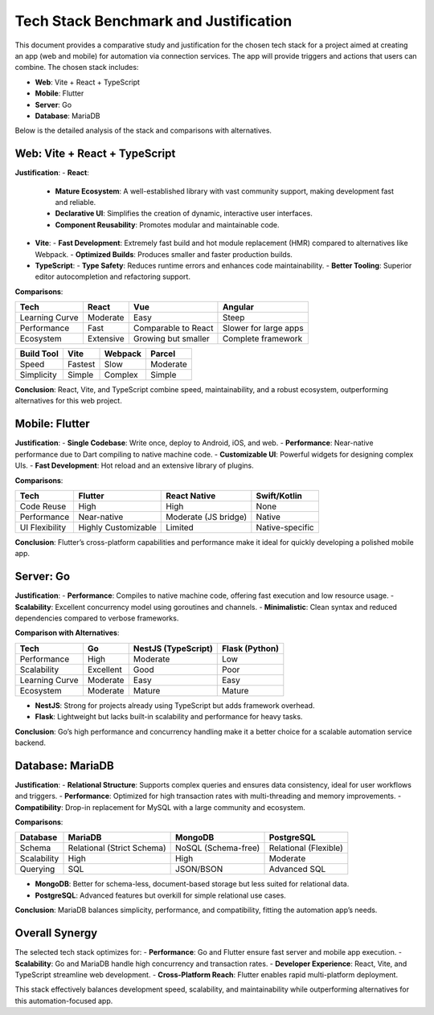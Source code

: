Tech Stack Benchmark and Justification
======================================

This document provides a comparative study and justification for the chosen tech stack for a project aimed at creating an app (web and mobile) for automation via connection services. The app will provide triggers and actions that users can combine. The chosen stack includes:

- **Web**: Vite + React + TypeScript
- **Mobile**: Flutter
- **Server**: Go
- **Database**: MariaDB

Below is the detailed analysis of the stack and comparisons with alternatives.

Web: Vite + React + TypeScript
------------------------------
**Justification**:
- **React**:
  - **Mature Ecosystem**: A well-established library with vast community support, making development fast and reliable.
  - **Declarative UI**: Simplifies the creation of dynamic, interactive user interfaces.
  - **Component Reusability**: Promotes modular and maintainable code.

- **Vite**:
  - **Fast Development**: Extremely fast build and hot module replacement (HMR) compared to alternatives like Webpack.
  - **Optimized Builds**: Produces smaller and faster production builds.

- **TypeScript**:
  - **Type Safety**: Reduces runtime errors and enhances code maintainability.
  - **Better Tooling**: Superior editor autocompletion and refactoring support.

**Comparisons**:

.. list-table::
   :header-rows: 1

   * - **Tech**
     - **React**
     - **Vue**
     - **Angular**
   * - Learning Curve
     - Moderate
     - Easy
     - Steep
   * - Performance
     - Fast
     - Comparable to React
     - Slower for large apps
   * - Ecosystem
     - Extensive
     - Growing but smaller
     - Complete framework

.. list-table::
   :header-rows: 1

   * - **Build Tool**
     - **Vite**
     - **Webpack**
     - **Parcel**
   * - Speed
     - Fastest
     - Slow
     - Moderate
   * - Simplicity
     - Simple
     - Complex
     - Simple

**Conclusion**:
React, Vite, and TypeScript combine speed, maintainability, and a robust ecosystem, outperforming alternatives for this web project.

Mobile: Flutter
----------------
**Justification**:
- **Single Codebase**: Write once, deploy to Android, iOS, and web.
- **Performance**: Near-native performance due to Dart compiling to native machine code.
- **Customizable UI**: Powerful widgets for designing complex UIs.
- **Fast Development**: Hot reload and an extensive library of plugins.

**Comparisons**:

.. list-table::
   :header-rows: 1

   * - **Tech**
     - **Flutter**
     - **React Native**
     - **Swift/Kotlin**
   * - Code Reuse
     - High
     - High
     - None
   * - Performance
     - Near-native
     - Moderate (JS bridge)
     - Native
   * - UI Flexibility
     - Highly Customizable
     - Limited
     - Native-specific

**Conclusion**:
Flutter’s cross-platform capabilities and performance make it ideal for quickly developing a polished mobile app.

Server: Go
-----------
**Justification**:
- **Performance**: Compiles to native machine code, offering fast execution and low resource usage.
- **Scalability**: Excellent concurrency model using goroutines and channels.
- **Minimalistic**: Clean syntax and reduced dependencies compared to verbose frameworks.

**Comparison with Alternatives**:

.. list-table::
   :header-rows: 1

   * - **Tech**
     - **Go**
     - **NestJS (TypeScript)**
     - **Flask (Python)**
   * - Performance
     - High
     - Moderate
     - Low
   * - Scalability
     - Excellent
     - Good
     - Poor
   * - Learning Curve
     - Moderate
     - Easy
     - Easy
   * - Ecosystem
     - Moderate
     - Mature
     - Mature

- **NestJS**: Strong for projects already using TypeScript but adds framework overhead.
- **Flask**: Lightweight but lacks built-in scalability and performance for heavy tasks.

**Conclusion**:
Go’s high performance and concurrency handling make it a better choice for a scalable automation service backend.

Database: MariaDB
-----------------
**Justification**:
- **Relational Structure**: Supports complex queries and ensures data consistency, ideal for user workflows and triggers.
- **Performance**: Optimized for high transaction rates with multi-threading and memory improvements.
- **Compatibility**: Drop-in replacement for MySQL with a large community and ecosystem.

**Comparisons**:

.. list-table::
   :header-rows: 1

   * - **Database**
     - **MariaDB**
     - **MongoDB**
     - **PostgreSQL**
   * - Schema
     - Relational (Strict Schema)
     - NoSQL (Schema-free)
     - Relational (Flexible)
   * - Scalability
     - High
     - High
     - Moderate
   * - Querying
     - SQL
     - JSON/BSON
     - Advanced SQL

- **MongoDB**: Better for schema-less, document-based storage but less suited for relational data.
- **PostgreSQL**: Advanced features but overkill for simple relational use cases.

**Conclusion**:
MariaDB balances simplicity, performance, and compatibility, fitting the automation app’s needs.

Overall Synergy
---------------
The selected tech stack optimizes for:
- **Performance**: Go and Flutter ensure fast server and mobile app execution.
- **Scalability**: Go and MariaDB handle high concurrency and transaction rates.
- **Developer Experience**: React, Vite, and TypeScript streamline web development.
- **Cross-Platform Reach**: Flutter enables rapid multi-platform deployment.

This stack effectively balances development speed, scalability, and maintainability while outperforming alternatives for this automation-focused app.
